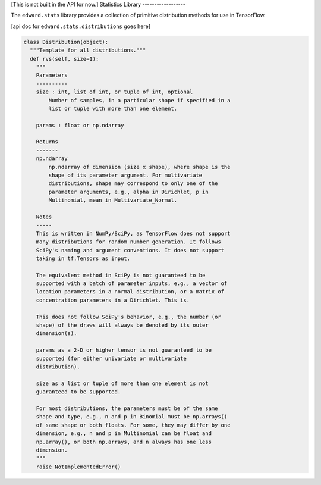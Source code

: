 [This is not built in the API for now.]
Statistics Library
------------------

The ``edward.stats`` library provides a collection of primitive
distribution methods for use in TensorFlow.

[api doc for ``edward.stats.distributions`` goes here]

.. code:: python

  class Distribution(object):
    """Template for all distributions."""
    def rvs(self, size=1):
      """
      Parameters
      ----------
      size : int, list of int, or tuple of int, optional
          Number of samples, in a particular shape if specified in a
          list or tuple with more than one element.

      params : float or np.ndarray

      Returns
      -------
      np.ndarray
          np.ndarray of dimension (size x shape), where shape is the
          shape of its parameter argument. For multivariate
          distributions, shape may correspond to only one of the
          parameter arguments, e.g., alpha in Dirichlet, p in
          Multinomial, mean in Multivariate_Normal.

      Notes
      -----
      This is written in NumPy/SciPy, as TensorFlow does not support
      many distributions for random number generation. It follows
      SciPy's naming and argument conventions. It does not support
      taking in tf.Tensors as input.

      The equivalent method in SciPy is not guaranteed to be
      supported with a batch of parameter inputs, e.g., a vector of
      location parameters in a normal distribution, or a matrix of
      concentration parameters in a Dirichlet. This is.

      This does not follow SciPy's behavior, e.g., the number (or
      shape) of the draws will always be denoted by its outer
      dimension(s).

      params as a 2-D or higher tensor is not guaranteed to be
      supported (for either univariate or multivariate
      distribution).

      size as a list or tuple of more than one element is not
      guaranteed to be supported.

      For most distributions, the parameters must be of the same
      shape and type, e.g., n and p in Binomial must be np.arrays()
      of same shape or both floats. For some, they may differ by one
      dimension, e.g., n and p in Multinomial can be float and
      np.array(), or both np.arrays, and n always has one less
      dimension.
      """
      raise NotImplementedError()

